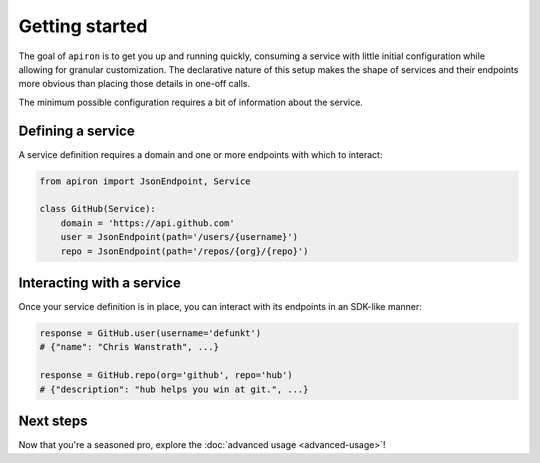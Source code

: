 ###############
Getting started
###############

The goal of ``apiron`` is to get you up and running quickly,
consuming a service with little initial configuration
while allowing for granular customization.
The declarative nature of this setup makes the shape of services and their endpoints more obvious
than placing those details in one-off calls.

The minimum possible configuration requires a bit of information about the service.


******************
Defining a service
******************

A service definition requires a domain
and one or more endpoints with which to interact:

.. code-block:: python

    from apiron import JsonEndpoint, Service

    class GitHub(Service):
        domain = 'https://api.github.com'
        user = JsonEndpoint(path='/users/{username}')
        repo = JsonEndpoint(path='/repos/{org}/{repo}')


**************************
Interacting with a service
**************************

Once your service definition is in place, you can interact with its endpoints
in an SDK-like manner:

.. code-block:: python

    response = GitHub.user(username='defunkt')
    # {"name": "Chris Wanstrath", ...}

    response = GitHub.repo(org='github', repo='hub')
    # {"description": "hub helps you win at git.", ...}


**********
Next steps
**********

Now that you're a seasoned pro, explore the :doc:`advanced usage <advanced-usage>`!
